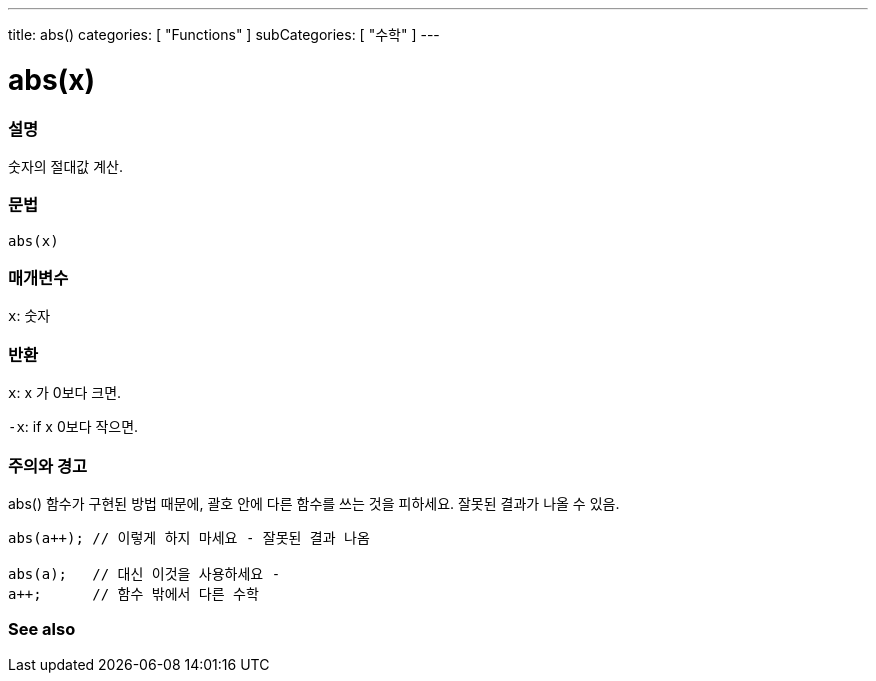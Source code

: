 ---
title: abs()
categories: [ "Functions" ]
subCategories: [ "수학" ]
---





= abs(x)


// OVERVIEW SECTION STARTS
[#overview]
--

[float]
=== 설명
숫자의 절대값 계산.

[%hardbreaks]


[float]
=== 문법
`abs(x)`

[float]
=== 매개변수
`x`: 숫자

[float]
=== 반환
`x`: x 가 0보다 크면.

`-x`: if x 0보다 작으면.

--
// OVERVIEW SECTION ENDS




// HOW TO USE SECTION STARTS
[#howtouse]
--


[float]
=== 주의와 경고
abs() 함수가 구현된 방법 때문에, 괄호 안에 다른 함수를 쓰는 것을 피하세요. 잘못된 결과가 나올 수 있음.

[source,arduino]
----
abs(a++); // 이렇게 하지 마세요 - 잘못된 결과 나옴

abs(a);   // 대신 이것을 사용하세요 -
a++;      // 함수 밖에서 다른 수학
----
[%hardbreaks]


--
// HOW TO USE SECTION ENDS


// SEE ALSO SECTION
[#see_also]
--

[float]
=== See also

--
// SEE ALSO SECTION ENDS
